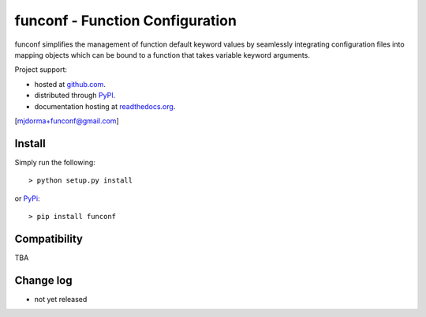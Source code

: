 funconf - Function Configuration
********************************


funconf simplifies the management of function default keyword values by
seamlessly integrating configuration files into mapping objects which can be
bound to a function that takes variable keyword arguments. 

Project support:

* hosted at `github.com`_.
* distributed through `PyPI`_.
* documentation hosting at `readthedocs.org`_.

|pypi_version| |build_status| |coverage|

[mjdorma+funconf@gmail.com]


Install
=======

Simply run the following::

    > python setup.py install

or `PyPi`_::

    > pip install funconf 


Compatibility
=============

TBA


Change log
==========


* not yet released

.. _github.com: https://github.com/mjdorma/funconf
.. _PyPi: http://pypi.python.org/pypi/funconf
.. _readthedocs.org: https://funconf.readthedocs.org/en/latest/ 

.. |build_status| image:: https://secure.travis-ci.org/mjdorma/funconf.png?branch=master
   :target: https://travis-ci.org/mjdorma/funconf
   :alt: Current build status

.. |coverage| image:: https://coveralls.io/repos/mjdorma/funconf/badge.png?branch=master
   :target: https://coveralls.io/r/mjdorma/funconf?branch=master
   :alt: Latest PyPI version

.. |pypi_version| image:: https://pypip.in/v/funconf/badge.png
   :target: https://crate.io/packages/funconf/
   :alt: Latest PyPI version
